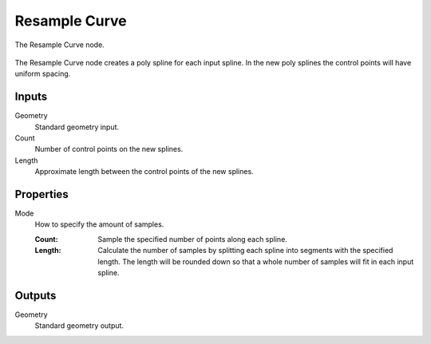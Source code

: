 .. index:: Geometry Nodes; Resample Curve
.. _bpy.types.GeometryNodeResampleCurve:

**************
Resample Curve
**************

.. figure:: /images/modeling_geometry-nodes_curve_resample-curve_node.png
   :align: center

   The Resample Curve node.

The Resample Curve node creates a poly spline for each input spline.
In the new poly splines the control points will have uniform spacing.


Inputs
======

Geometry
   Standard geometry input.

Count
   Number of control points on the new splines.

Length
   Approximate length between the control points of the new splines.


Properties
==========

Mode
   How to specify the amount of samples.

   :Count:
      Sample the specified number of points along each spline.
   :Length:
      Calculate the number of samples by splitting each spline into segments with the specified length.
      The length will be rounded down so that a whole number of samples will fit in each input spline.


Outputs
=======

Geometry
   Standard geometry output.
